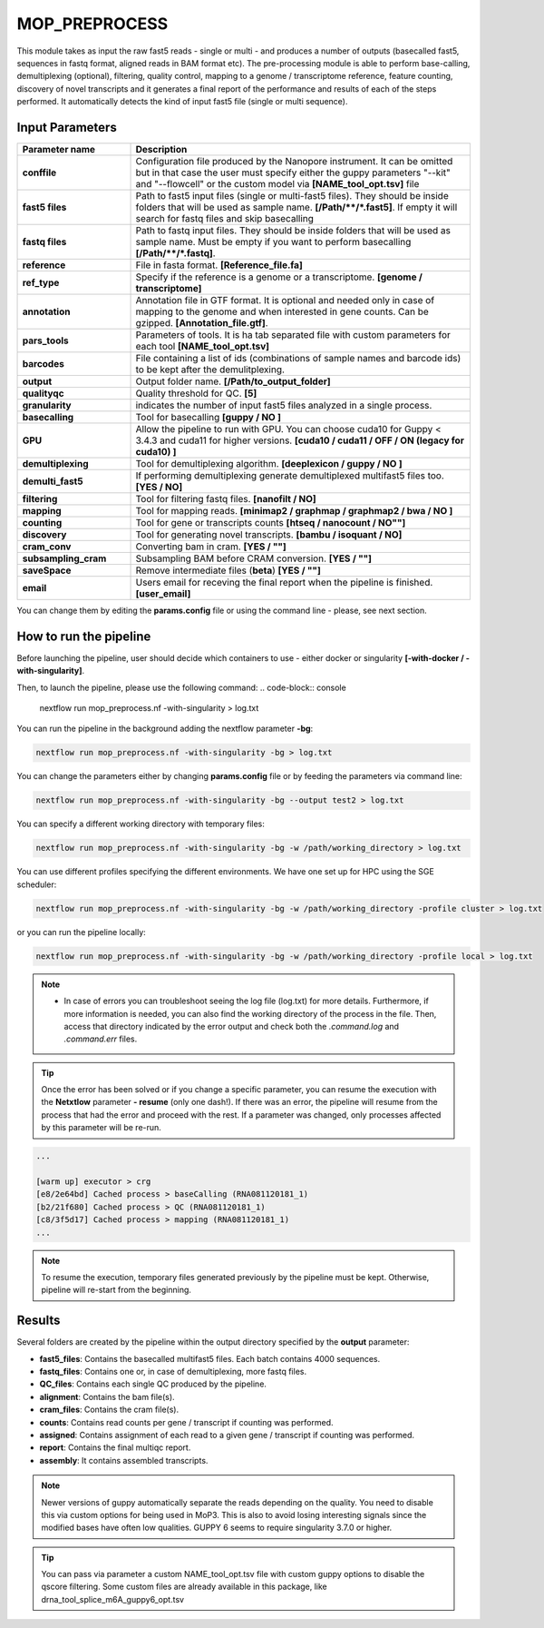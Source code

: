 .. _home-page-moprepr:

*******************
MOP_PREPROCESS
*******************

.. autosummary::
   :toctree: generated

This module takes as input the raw fast5 reads - single or multi - and produces a number of outputs (basecalled fast5, sequences in fastq format, aligned reads in BAM format etc). The pre-processing module is able to perform base-calling, demultiplexing (optional), filtering, quality control, mapping to a genome / transcriptome reference, feature counting, discovery of novel transcripts and it generates a final report of the performance and results of each of the steps performed. It automatically detects the kind of input fast5 file (single or multi sequence).
  

Input Parameters
======================

.. list-table:: 
   :widths: 25 75
   :header-rows: 1

   * - Parameter name
     - Description
   * - **conffile**
     - Configuration file produced by the Nanopore instrument. It can be omitted but in that case the user must specify either the guppy parameters "--kit" and "--flowcell" or the custom model via **[NAME_tool_opt.tsv]** file
   * - **fast5 files**
     - Path to fast5 input files (single or multi-fast5 files). They should be inside folders that will be used as sample name. **[/Path/\*\*/*.fast5]**. If empty it will search for fastq files and skip basecalling
   * - **fastq files**
     - Path to fastq input files. They should be inside folders that will be used as sample name. Must be empty if you want to perform basecalling **[/Path/\*\*/*.fastq]**. 
   * - **reference**
     - File in fasta format. **[Reference_file.fa]**
   * - **ref_type**
     -  Specify if the reference is a genome or a transcriptome. **[genome / transcriptome]** 
   * - **annotation**
     - Annotation file in GTF format. It is optional and needed only in case of mapping to the genome and when interested in gene counts. Can be gzipped. **[Annotation_file.gtf]**. 
   * - **pars_tools**
     - Parameters of tools. It is ha tab separated file with custom parameters for each tool **[NAME_tool_opt.tsv]**
   * - **barcodes**
     - File containing a list of ids (combinations of sample names and barcode ids) to be kept after the demulitplexing.
   * - **output**
     - Output folder name. **[/Path/to_output_folder]**
   * - **qualityqc**
     - Quality threshold for QC. **[5]**
   * - **granularity**
     - indicates the number of input fast5 files analyzed in a single process.
   * - **basecalling**
     - Tool for basecalling **[guppy / NO ]**
   * - **GPU**
     -  Allow the pipeline to run with GPU. You can choose cuda10 for Guppy < 3.4.3 and cuda11 for higher versions. **[cuda10 / cuda11 /  OFF / ON (legacy for cuda10) ]**
   * - **demultiplexing**
     -  Tool for demultiplexing algorithm. **[deeplexicon / guppy / NO ]**
   * - **demulti_fast5**
     -  If performing demultiplexing generate demultiplexed multifast5 files too. **[YES / NO]**
   * - **filtering**
     -  Tool for filtering fastq files. **[nanofilt / NO]**
   * - **mapping**
     -  Tool for mapping reads. **[minimap2 / graphmap / graphmap2 / bwa / NO ]** 
   * - **counting**
     -  Tool for gene or transcripts counts **[htseq / nanocount / NO""]**
   * - **discovery**
     -  Tool for generating novel transcripts. **[bambu / isoquant / NO]** 
   * - **cram_conv**
     -  Converting bam in cram. **[YES / ""]**
   * - **subsampling_cram**
     -  Subsampling BAM before CRAM conversion. **[YES / ""]**
   * - **saveSpace**
     -  Remove intermediate files (**beta**) **[YES / ""]**
   * - **email**
     -  Users email for receving the final report when the pipeline is finished. **[user_email]**



You can change them by editing the **params.config** file or using the command line - please, see next section. 

How to run the pipeline
=============================

Before launching the pipeline, user should decide which containers to use - either docker or singularity **[-with-docker / -with-singularity]**.

Then, to launch the pipeline, please use the following command:
.. code-block:: console

   nextflow run mop_preprocess.nf -with-singularity > log.txt


You can run the pipeline in the background adding the nextflow parameter **-bg**:

.. code-block:: console

   nextflow run mop_preprocess.nf -with-singularity -bg > log.txt

You can change the parameters either by changing **params.config** file or by feeding the parameters via command line:

.. code-block:: console

   nextflow run mop_preprocess.nf -with-singularity -bg --output test2 > log.txt


You can specify a different working directory with temporary files:

.. code-block:: console

   nextflow run mop_preprocess.nf -with-singularity -bg -w /path/working_directory > log.txt

You can use different profiles specifying the different environments. We have one set up for HPC using the SGE scheduler:

.. code-block:: console

   nextflow run mop_preprocess.nf -with-singularity -bg -w /path/working_directory -profile cluster > log.txt

or you can run the pipeline locally:

.. code-block:: console

   nextflow run mop_preprocess.nf -with-singularity -bg -w /path/working_directory -profile local > log.txt


.. note::
 
   * In case of errors you can troubleshoot seeing the log file (log.txt) for more details. Furthermore, if more information is needed, you can also find the working directory of the process in the file. Then, access that directory indicated by the error output and check both the `.command.log` and `.command.err` files. 


.. tip::

   Once the error has been solved or if you change a specific parameter, you can resume the execution with the **Netxtlow** parameter **- resume** (only one dash!). If there was an error, the pipeline will resume from the process that had the error and proceed with the rest.    If a parameter was changed, only processes affected by this parameter will be re-run. 


.. code-block:: console
   nextflow run mop_preprocess.nf -with-singularity -bg -resume > log_resumed.txt

   To check whether the pipeline has been resumed properly, please check the log file. If previous correctly executed process are found as   *Cached*, resume worked!

.. code-block:: console

   ...

   [warm up] executor > crg
   [e8/2e64bd] Cached process > baseCalling (RNA081120181_1)
   [b2/21f680] Cached process > QC (RNA081120181_1)
   [c8/3f5d17] Cached process > mapping (RNA081120181_1)
   ...


.. note::
   To resume the execution, temporary files generated previously by the pipeline must be kept. Otherwise, pipeline will re-start from the beginning. 

Results
====================

Several folders are created by the pipeline within the output directory specified by the **output** parameter:


* **fast5_files**: Contains the basecalled multifast5 files. Each batch contains 4000 sequences. 
* **fastq_files**: Contains one or, in case of demultiplexing, more fastq files.
* **QC_files**: Contains each single QC produced by the pipeline.
* **alignment**: Contains the bam file(s).
* **cram_files**: Contains the cram file(s).
* **counts**: Contains read counts per gene / transcript if counting was performed.
* **assigned**: Contains assignment of each read to a given gene / transcript if counting was performed.
* **report**: Contains the final multiqc report. 
* **assembly**: It contains assembled transcripts.

.. note::
   Newer versions of guppy automatically separate the reads depending on the quality. You need to disable this via custom options for being used in MoP3. This is also to avoid losing interesting signals since the modified bases have often low qualities. GUPPY 6 seems to require singularity 3.7.0 or higher.
   
.. tip::
   You can pass via parameter a custom NAME_tool_opt.tsv file with custom guppy options to disable the qscore filtering. Some custom files are already available in this package, like drna_tool_splice_m6A_guppy6_opt.tsv
   
   





